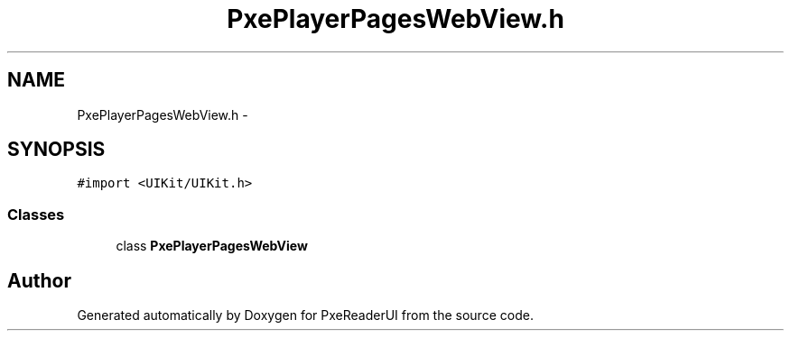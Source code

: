 .TH "PxePlayerPagesWebView.h" 3 "Mon Apr 28 2014" "PxeReaderUI" \" -*- nroff -*-
.ad l
.nh
.SH NAME
PxePlayerPagesWebView.h \- 
.SH SYNOPSIS
.br
.PP
\fC#import <UIKit/UIKit\&.h>\fP
.br

.SS "Classes"

.in +1c
.ti -1c
.RI "class \fBPxePlayerPagesWebView\fP"
.br
.in -1c
.SH "Author"
.PP 
Generated automatically by Doxygen for PxeReaderUI from the source code\&.
